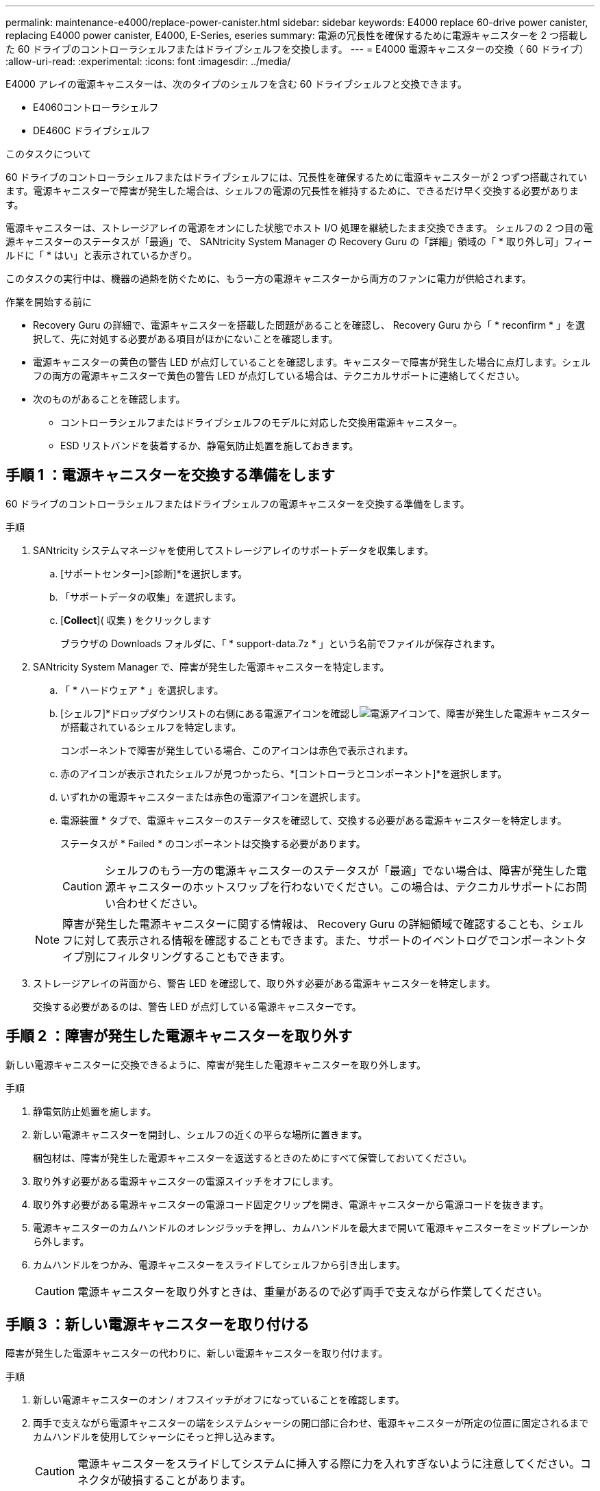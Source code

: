 ---
permalink: maintenance-e4000/replace-power-canister.html 
sidebar: sidebar 
keywords: E4000 replace 60-drive power canister, replacing E4000 power canister, E4000, E-Series, eseries 
summary: 電源の冗長性を確保するために電源キャニスターを 2 つ搭載した 60 ドライブのコントローラシェルフまたはドライブシェルフを交換します。 
---
= E4000 電源キャニスターの交換（ 60 ドライブ）
:allow-uri-read: 
:experimental: 
:icons: font
:imagesdir: ../media/


[role="lead"]
E4000 アレイの電源キャニスターは、次のタイプのシェルフを含む 60 ドライブシェルフと交換できます。

* E4060コントローラシェルフ
* DE460C ドライブシェルフ


.このタスクについて
60 ドライブのコントローラシェルフまたはドライブシェルフには、冗長性を確保するために電源キャニスターが 2 つずつ搭載されています。電源キャニスターで障害が発生した場合は、シェルフの電源の冗長性を維持するために、できるだけ早く交換する必要があります。

電源キャニスターは、ストレージアレイの電源をオンにした状態でホスト I/O 処理を継続したまま交換できます。 シェルフの 2 つ目の電源キャニスターのステータスが「最適」で、 SANtricity System Manager の Recovery Guru の「詳細」領域の「 * 取り外し可」フィールドに「 * はい」と表示されているかぎり。

このタスクの実行中は、機器の過熱を防ぐために、もう一方の電源キャニスターから両方のファンに電力が供給されます。

.作業を開始する前に
* Recovery Guru の詳細で、電源キャニスターを搭載した問題があることを確認し、 Recovery Guru から「 * reconfirm * 」を選択して、先に対処する必要がある項目がほかにないことを確認します。
* 電源キャニスターの黄色の警告 LED が点灯していることを確認します。キャニスターで障害が発生した場合に点灯します。シェルフの両方の電源キャニスターで黄色の警告 LED が点灯している場合は、テクニカルサポートに連絡してください。
* 次のものがあることを確認します。
+
** コントローラシェルフまたはドライブシェルフのモデルに対応した交換用電源キャニスター。
** ESD リストバンドを装着するか、静電気防止処置を施しておきます。






== 手順 1 ：電源キャニスターを交換する準備をします

60 ドライブのコントローラシェルフまたはドライブシェルフの電源キャニスターを交換する準備をします。

.手順
. SANtricity システムマネージャを使用してストレージアレイのサポートデータを収集します。
+
.. [サポートセンター]>[診断]*を選択します。
.. 「サポートデータの収集」を選択します。
.. [*Collect*]( 収集 ) をクリックします
+
ブラウザの Downloads フォルダに、「 * support-data.7z * 」という名前でファイルが保存されます。



. SANtricity System Manager で、障害が発生した電源キャニスターを特定します。
+
.. 「 * ハードウェア * 」を選択します。
.. [シェルフ]*ドロップダウンリストの右側にある電源アイコンを確認しimage:../media/sam1130_ss_hardware_power_icon_maint-e2800.gif["電源アイコン"]て、障害が発生した電源キャニスターが搭載されているシェルフを特定します。
+
コンポーネントで障害が発生している場合、このアイコンは赤色で表示されます。

.. 赤のアイコンが表示されたシェルフが見つかったら、*[コントローラとコンポーネント]*を選択します。
.. いずれかの電源キャニスターまたは赤色の電源アイコンを選択します。
.. 電源装置 * タブで、電源キャニスターのステータスを確認して、交換する必要がある電源キャニスターを特定します。
+
ステータスが * Failed * のコンポーネントは交換する必要があります。

+

CAUTION: シェルフのもう一方の電源キャニスターのステータスが「最適」でない場合は、障害が発生した電源キャニスターのホットスワップを行わないでください。この場合は、テクニカルサポートにお問い合わせください。

+

NOTE: 障害が発生した電源キャニスターに関する情報は、 Recovery Guru の詳細領域で確認することも、シェルフに対して表示される情報を確認することもできます。また、サポートのイベントログでコンポーネントタイプ別にフィルタリングすることもできます。



. ストレージアレイの背面から、警告 LED を確認して、取り外す必要がある電源キャニスターを特定します。
+
交換する必要があるのは、警告 LED が点灯している電源キャニスターです。





== 手順 2 ：障害が発生した電源キャニスターを取り外す

新しい電源キャニスターに交換できるように、障害が発生した電源キャニスターを取り外します。

.手順
. 静電気防止処置を施します。
. 新しい電源キャニスターを開封し、シェルフの近くの平らな場所に置きます。
+
梱包材は、障害が発生した電源キャニスターを返送するときのためにすべて保管しておいてください。

. 取り外す必要がある電源キャニスターの電源スイッチをオフにします。
. 取り外す必要がある電源キャニスターの電源コード固定クリップを開き、電源キャニスターから電源コードを抜きます。
. 電源キャニスターのカムハンドルのオレンジラッチを押し、カムハンドルを最大まで開いて電源キャニスターをミッドプレーンから外します。
. カムハンドルをつかみ、電源キャニスターをスライドしてシェルフから引き出します。
+

CAUTION: 電源キャニスターを取り外すときは、重量があるので必ず両手で支えながら作業してください。





== 手順 3 ：新しい電源キャニスターを取り付ける

障害が発生した電源キャニスターの代わりに、新しい電源キャニスターを取り付けます。

.手順
. 新しい電源キャニスターのオン / オフスイッチがオフになっていることを確認します。
. 両手で支えながら電源キャニスターの端をシステムシャーシの開口部に合わせ、電源キャニスターが所定の位置に固定されるまでカムハンドルを使用してシャーシにそっと押し込みます。
+

CAUTION: 電源キャニスターをスライドしてシステムに挿入する際に力を入れすぎないように注意してください。コネクタが破損することがあります。

. カムハンドルを閉じます。ラッチがカチッという音を立ててロックされ、電源キャニスターが完全に収まります。
. 電源キャニスターに電源コードを再接続し、電源コード固定クリップを使用して電源キャニスターに固定します。
. 新しい電源キャニスターの電源をオンにします。




== 手順 4 ：電源キャニスターの交換後の処理

新しい電源キャニスターが正しく動作していることを確認し、サポートデータを収集して、通常の動作を再開します。

.手順
. 新しい電源キャニスターで、緑の電源 LED が点灯し、黄色の警告 LED が消灯していることを確認します。
. SANtricity システムマネージャの Recovery Guru で「 * 再確認」を選択し、問題が解決されたことを確認します。
. 障害が発生した電源キャニスターがまだ報告される場合は、の手順を繰り返します <<手順 2 ：障害が発生した電源キャニスターを取り外す>> およびインチ <<手順 3 ：新しい電源キャニスターを取り付ける>>。問題が引き続き発生する場合は、テクニカルサポートにお問い合わせください。
. 静電気防止用の保護を外します。
. SANtricity システムマネージャを使用してストレージアレイのサポートデータを収集します。
+
.. [サポートセンター]>[診断]*を選択します。
.. 「サポートデータの収集」を選択します。
.. [*Collect*]( 収集 ) をクリックします
+
ブラウザの Downloads フォルダに、「 * support-data.7z * 」という名前でファイルが保存されます。



. 障害のある部品は、キットに付属する RMA 指示書に従ってネットアップに返却してください。


.次の手順
これで電源キャニスターの交換は完了です。通常の運用を再開することができます。
